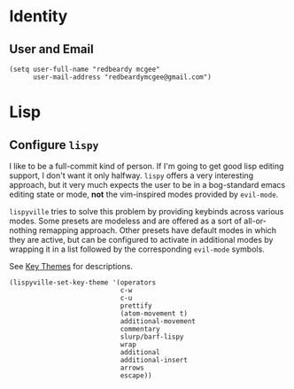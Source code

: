 * Identity
** User and Email
#+begin_src elisp
(setq user-full-name "redbeardy mcgee"
      user-mail-address "redbeardymcgee@gmail.com")
#+end_src

* Lisp
** Configure ~lispy~
I like to be a full-commit kind of person. If I'm going to get good lisp editing
support, I don't want it only halfway. ~lispy~ offers a very interesting
approach, but it very much expects the user to be in a bog-standard emacs
editing state or mode, *not* the vim-inspired modes provided by ~evil-mode~.

~lispyville~ tries to solve this problem by providing keybinds across various modes.
Some presets are modeless and are offered as a sort of all-or-nothing remapping approach.
Other presets have default modes in which they are active, but can be configured to
activate in additional modes by wrapping it in a list followed by the corresponding ~evil-mode~
symbols.

See [[https://github.com/noctuid/lispyville#key-themes][Key Themes]] for descriptions.

#+BEGIN_SRC elisp
(lispyville-set-key-theme '(operators
                            c-w
                            c-u
                            prettify
                            (atom-movement t)
                            additional-movement
                            commentary
                            slurp/barf-lispy
                            wrap
                            additional
                            additional-insert
                            arrows
                            escape))
#+END_SRC
